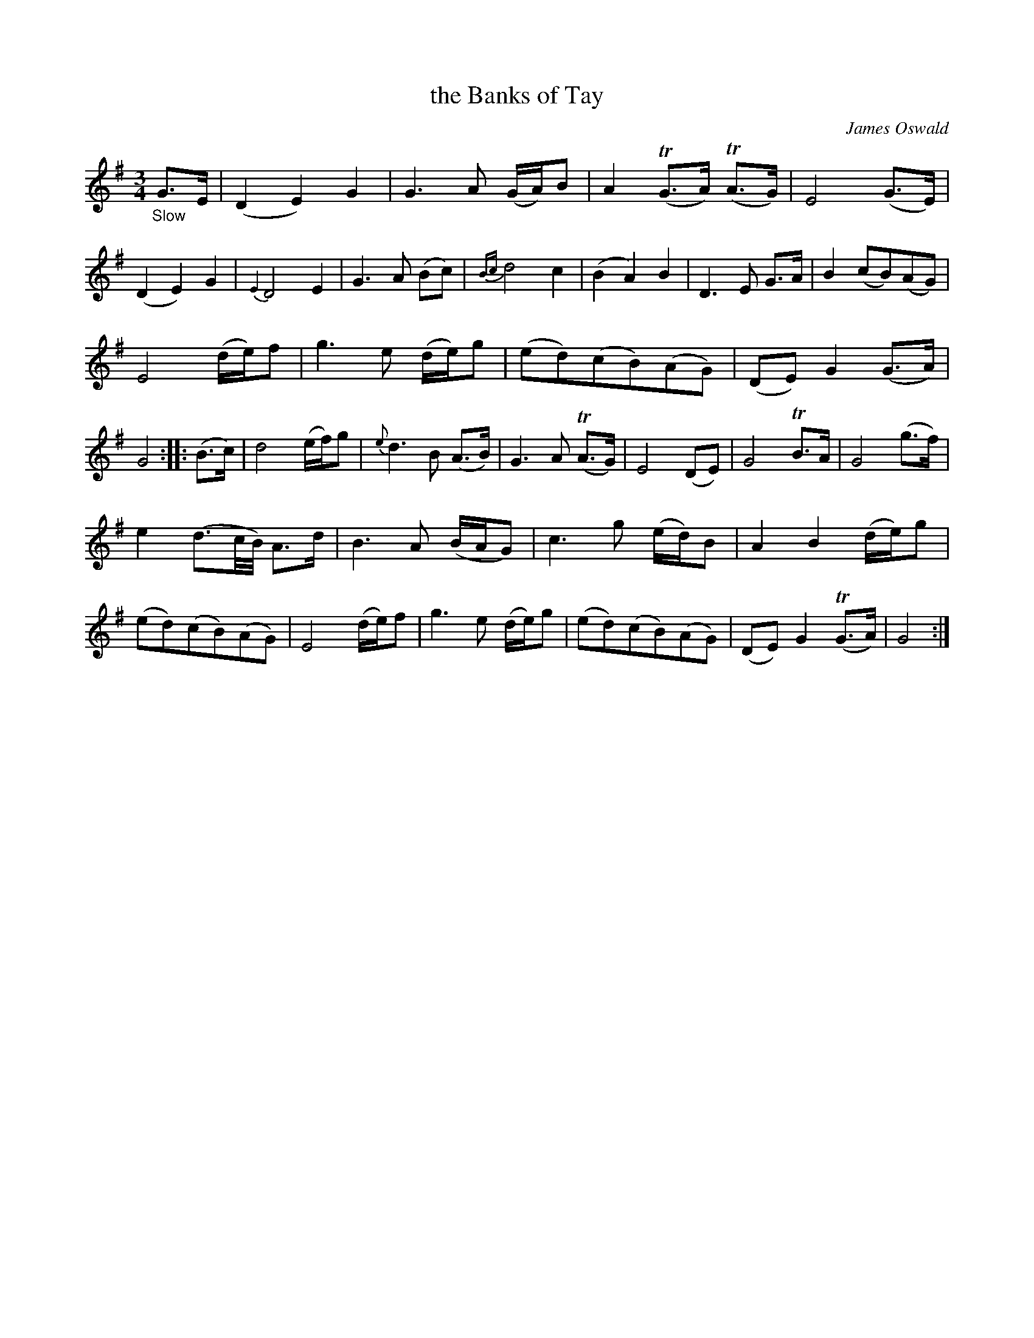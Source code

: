 X: 12051
T: the Banks of Tay
C: James Oswald
%R: air, waltz
B: James Oswald "The Caledonian Pocket Companion" v.1 b.1 p.5 #1
Z: 2020 John Chambers <jc:trillian.mit.edu>
M: 3/4
L: 1/8
K: G
%%slurgraces 1
%%graceslurs 1
"_Slow"G>E |\
(D2 E2) G2 | G3 A (G/A/)B | A2 (TG>A) (TA>G) | E4 (G>E) |\
(D2 E2) G2 | {E2}D4 E2 | G3 A (Bc) | {Bc}d4 c2 |\
(B2 A2) B2 | D3 E G>A | B2 (cB)(AG) |
E4 (d/e/)f |\
g3 e (d/e/)g | (ed)(cB)(AG) | (DE) G2 (G>A) | G4 :: (B>c) |\
d4 (e/f/)g | {e}d3 B (A>B) | G3 A (TA>G) | E4 (DE) |\
G4 TB>A | G4 (g>f) |
e2 (d3/c//B//) A>d | B3 A (B/A/G) |\
c3 g (e/d/)B | A2 B2 (d/e/)g | (ed)(cB)(AG) | E4 (d/e/)f |\
g3 e (d/e/)g | (ed)(cB)(AG) | (DE) G2 (TG>A) | G4 :|
